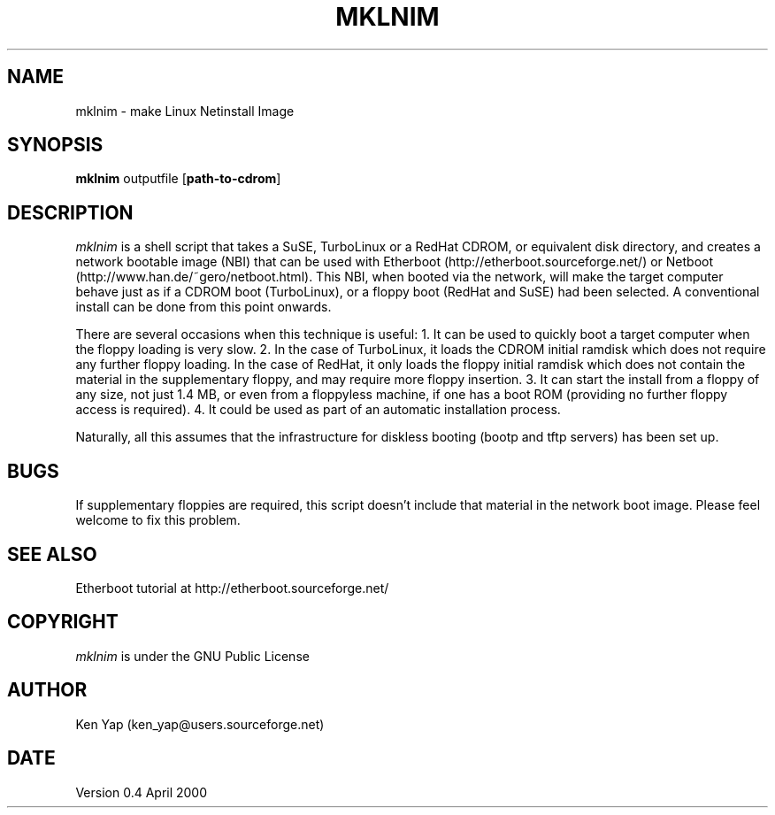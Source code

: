 .TH MKLNIM 1 "25 April 2000"
.SH NAME
mklnim \- make Linux Netinstall Image
.SH SYNOPSIS
.B mklnim
outputfile
[\fBpath-to-cdrom\fR]
.SH DESCRIPTION
.I mklnim
is a shell script that takes a SuSE, TurboLinux or a RedHat CDROM, or
equivalent disk directory, and creates a network bootable image (NBI)
that can be used with Etherboot (http://etherboot.sourceforge.net/)
or Netboot (http://www.han.de/~gero/netboot.html).
This NBI, when booted via the network, will make the target computer
behave just as if a CDROM boot (TurboLinux), or a floppy boot (RedHat
and SuSE) had been selected.  A conventional install can be done from
this point onwards.
.LP
There are several occasions when this technique is useful: 1. It
can be used to quickly boot a target computer when the floppy
loading is very slow. 2. In the case of TurboLinux, it loads
the CDROM initial ramdisk which does not require any further
floppy loading. In the case of RedHat, it only loads the floppy
initial ramdisk which does not contain the material in the
supplementary floppy, and may require more floppy insertion.
3. It can start the install from a floppy of any size, not just
1.4 MB, or even from a floppyless machine, if one has a boot
ROM (providing no further floppy access is required).
4. It could be used as part of an automatic installation process.
.LP
Naturally, all this assumes that the infrastructure for diskless
booting (bootp and tftp servers) has been set up.
.SH BUGS
If supplementary floppies are required, this script doesn't include
that material in the network boot image. Please feel welcome to fix
this problem.
.SH "SEE ALSO"
Etherboot tutorial at http://etherboot.sourceforge.net/
.SH COPYRIGHT
.I mklnim
is under the GNU Public License
.SH AUTHOR
Ken Yap (ken_yap@users.sourceforge.net)
.SH DATE
Version 0.4 April 2000
